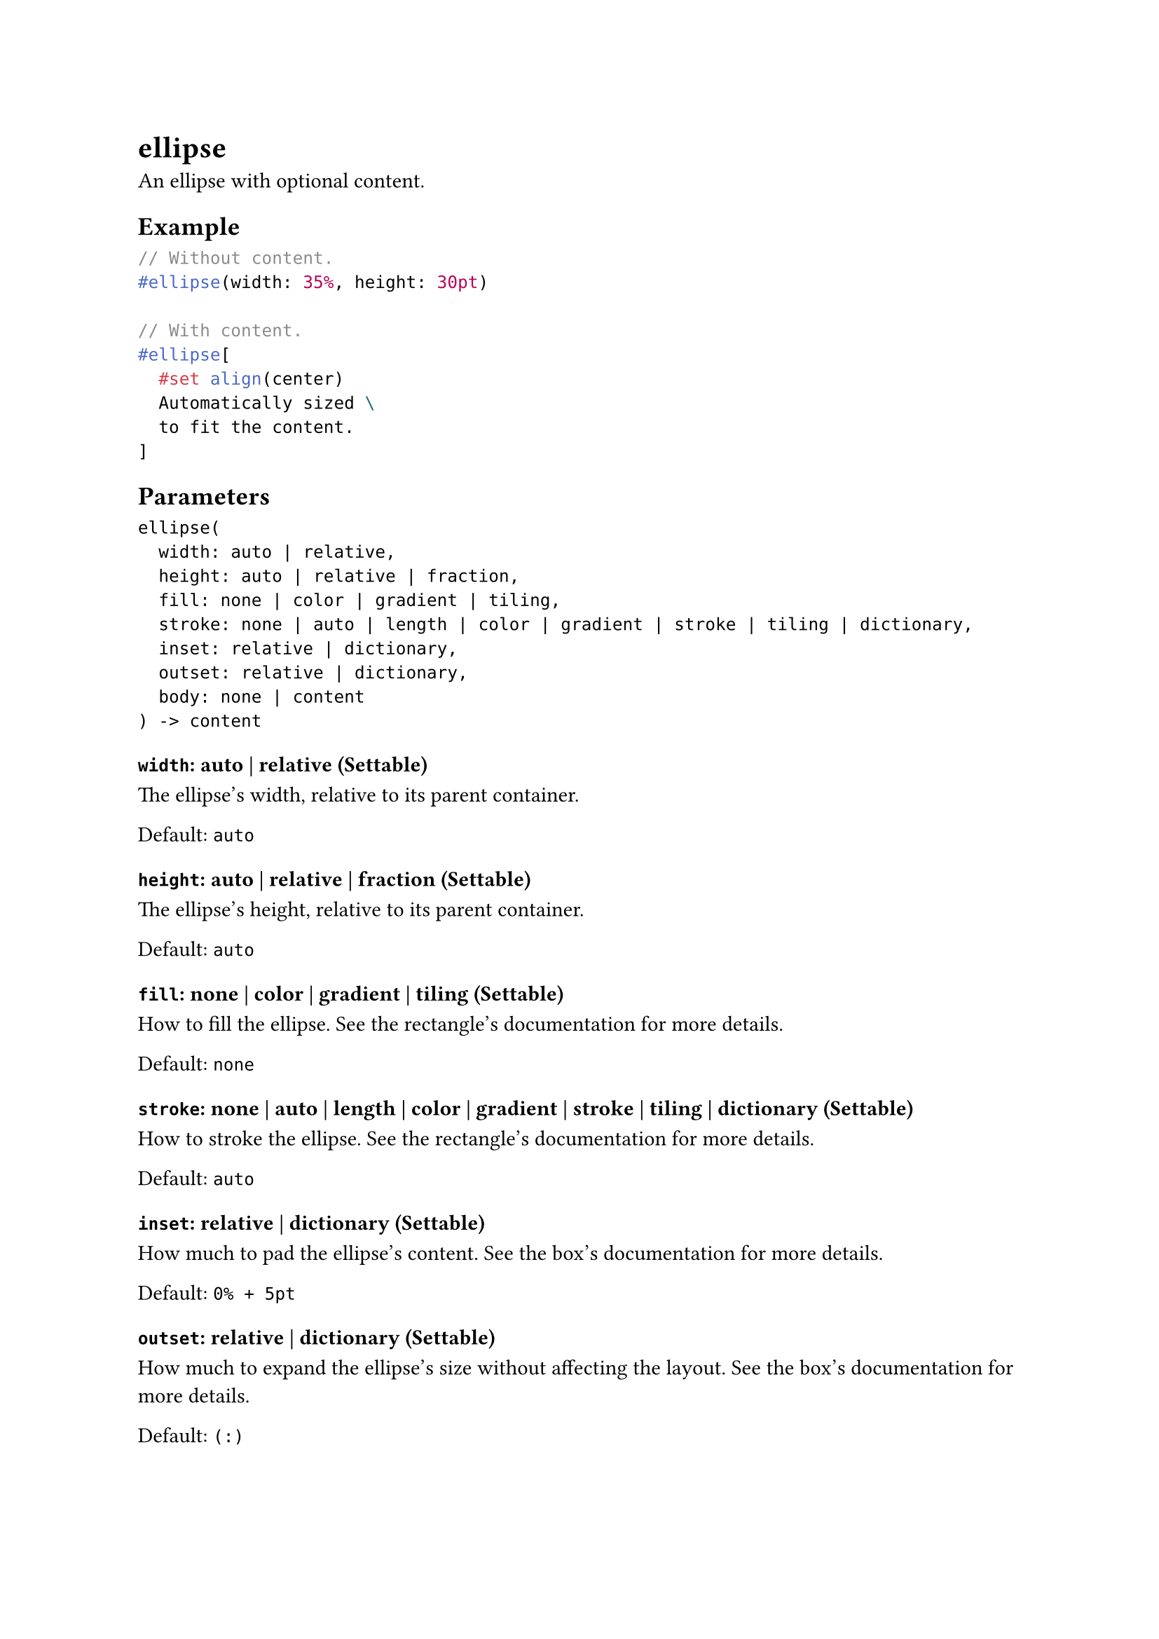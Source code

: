 = ellipse

An ellipse with optional content.

== Example

```typst
// Without content.
#ellipse(width: 35%, height: 30pt)

// With content.
#ellipse[
  #set align(center)
  Automatically sized \
  to fit the content.
]
```

== Parameters

```
ellipse(
  width: auto | relative,
  height: auto | relative | fraction,
  fill: none | color | gradient | tiling,
  stroke: none | auto | length | color | gradient | stroke | tiling | dictionary,
  inset: relative | dictionary,
  outset: relative | dictionary,
  body: none | content
) -> content
```

=== `width`: auto | relative (Settable)

The ellipse's width, relative to its parent container.

Default: `auto`

=== `height`: auto | relative | fraction (Settable)

The ellipse's height, relative to its parent container.

Default: `auto`

=== `fill`: none | color | gradient | tiling (Settable)

How to fill the ellipse. See the #link("/docs/reference/visualize/rect/#parameters-fill")[rectangle's documentation] for more details.

Default: `none`

=== `stroke`: none | auto | length | color | gradient | stroke | tiling | dictionary (Settable)

How to stroke the ellipse. See the #link("/docs/reference/visualize/rect/#parameters-stroke")[rectangle's documentation] for more details.

Default: `auto`

=== `inset`: relative | dictionary (Settable)

How much to pad the ellipse's content. See the #link("/docs/reference/layout/box/#parameters-inset")[box's documentation] for more details.

Default: `0% + 5pt`

=== `outset`: relative | dictionary (Settable)

How much to expand the ellipse's size without affecting the layout. See the #link("/docs/reference/layout/box/#parameters-outset")[box's documentation] for more details.

Default: `(:)`

=== `body`: none | content (Positional, Settable)

The content to place into the ellipse.

When this is omitted, the ellipse takes on a default size of at most `45pt` by `30pt`.

Default: `none`
